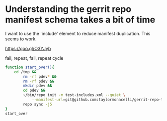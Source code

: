 * Understanding the gerrit repo manifest schema takes a bit of time

I want to use the 'include' element to reduce manifest duplication. This
seems to work.

https://goo.gl/O3YJyb

fail, repeat, fail, repeat cycle
#+BEGIN_SRC sh
function start_over(){
	cd /tmp &&
		rm -rf pdev* &&
		rm -rf pdev &&
		mkdir pdev &&
		cd pdev &&
		~/bin/repo init -m test-includes.xml --quiet \
			--manifest-url=git@github.com:taylormonacelli/gerrit-repo-testing &&
		repo sync -j5
}
start_over
#+END_SRC
